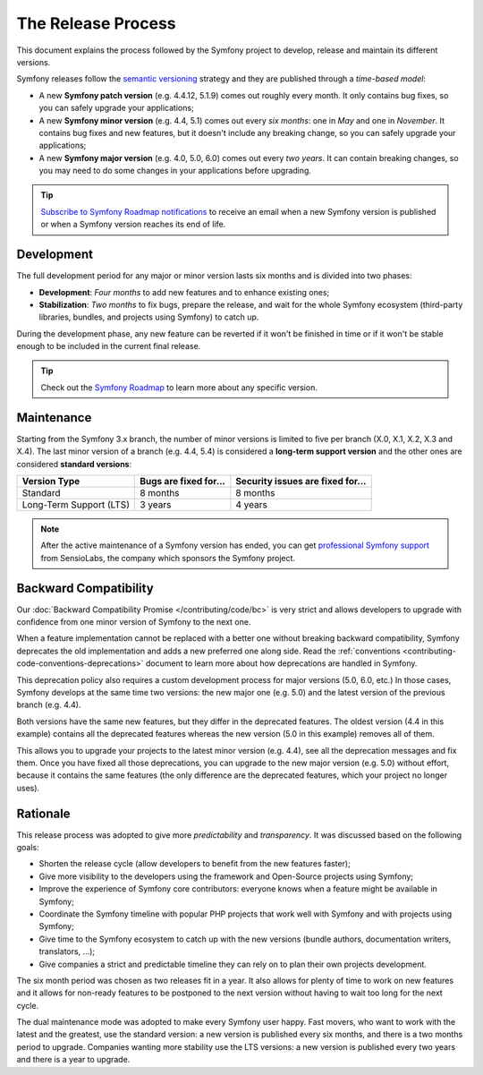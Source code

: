 The Release Process
===================

This document explains the process followed by the Symfony project to develop,
release and maintain its different versions.

Symfony releases follow the `semantic versioning`_ strategy and they are
published through a *time-based model*:

* A new **Symfony patch version** (e.g. 4.4.12, 5.1.9) comes out roughly every
  month. It only contains bug fixes, so you can safely upgrade your applications;
* A new **Symfony minor version** (e.g. 4.4, 5.1) comes out every *six months*:
  one in *May* and one in *November*. It contains bug fixes and new features, but
  it doesn't include any breaking change, so you can safely upgrade your applications;
* A new **Symfony major version** (e.g. 4.0, 5.0, 6.0) comes out every *two years*.
  It can contain breaking changes, so you may need to do some changes in your
  applications before upgrading.

.. tip::

    `Subscribe to Symfony Roadmap notifications`_ to receive an email when a new
    Symfony version is published or when a Symfony version reaches its end of life.

.. _contributing-release-development:

Development
-----------

The full development period for any major or minor version lasts six months and
is divided into two phases:

* **Development**: *Four months* to add new features and to enhance existing
  ones;

* **Stabilization**: *Two months* to fix bugs, prepare the release, and wait
  for the whole Symfony ecosystem (third-party libraries, bundles, and
  projects using Symfony) to catch up.

During the development phase, any new feature can be reverted if it won't be
finished in time or if it won't be stable enough to be included in the current
final release.

.. tip::

    Check out the `Symfony Roadmap`_ to learn more about any specific version.

.. _contributing-release-maintenance:
.. _symfony-versions:
.. _releases-lts:

Maintenance
-----------

Starting from the Symfony 3.x branch, the number of minor versions is limited to
five per branch (X.0, X.1, X.2, X.3 and X.4). The last minor version of a branch
(e.g. 4.4, 5.4) is considered a **long-term support version** and the other
ones are considered **standard versions**:

=======================  =====================  ================================
Version Type             Bugs are fixed for...  Security issues are fixed for...
=======================  =====================  ================================
Standard                 8 months               8 months
Long-Term Support (LTS)  3 years                4 years
=======================  =====================  ================================

.. note::

    After the active maintenance of a Symfony version has ended, you can get
    `professional Symfony support`_ from SensioLabs, the company which sponsors
    the Symfony project.

.. _deprecations:

Backward Compatibility
----------------------

Our :doc:`Backward Compatibility Promise </contributing/code/bc>` is very
strict and allows developers to upgrade with confidence from one minor version
of Symfony to the next one.

When a feature implementation cannot be replaced with a better one without
breaking backward compatibility, Symfony deprecates the old implementation and
adds a new preferred one along side. Read the
:ref:`conventions <contributing-code-conventions-deprecations>` document to
learn more about how deprecations are handled in Symfony.

.. _major-version-development:

This deprecation policy also requires a custom development process for major
versions (5.0, 6.0, etc.) In those cases, Symfony develops at the same time
two versions: the new major one (e.g. 5.0) and the latest version of the
previous branch (e.g. 4.4).

Both versions have the same new features, but they differ in the deprecated
features. The oldest version (4.4 in this example) contains all the deprecated
features whereas the new version (5.0 in this example) removes all of them.

This allows you to upgrade your projects to the latest minor version (e.g. 4.4),
see all the deprecation messages and fix them. Once you have fixed all those
deprecations, you can upgrade to the new major version (e.g. 5.0) without
effort, because it contains the same features (the only difference are the
deprecated features, which your project no longer uses).

Rationale
---------

This release process was adopted to give more *predictability* and
*transparency*. It was discussed based on the following goals:

* Shorten the release cycle (allow developers to benefit from the new
  features faster);
* Give more visibility to the developers using the framework and Open-Source
  projects using Symfony;
* Improve the experience of Symfony core contributors: everyone knows when a
  feature might be available in Symfony;
* Coordinate the Symfony timeline with popular PHP projects that work well
  with Symfony and with projects using Symfony;
* Give time to the Symfony ecosystem to catch up with the new versions
  (bundle authors, documentation writers, translators, ...);
* Give companies a strict and predictable timeline they can rely on to plan
  their own projects development.

The six month period was chosen as two releases fit in a year. It also allows
for plenty of time to work on new features and it allows for non-ready
features to be postponed to the next version without having to wait too long
for the next cycle.

The dual maintenance mode was adopted to make every Symfony user happy. Fast
movers, who want to work with the latest and the greatest, use the standard
version: a new version is published every six months, and there is a two months
period to upgrade. Companies wanting more stability use the LTS versions: a new
version is published every two years and there is a year to upgrade.

.. _`semantic versioning`: https://semver.org/
.. _`Subscribe to Symfony Roadmap notifications`: https://symfony.com/account/notifications
.. _`Symfony Roadmap`: https://symfony.com/releases
.. _`professional Symfony support`: https://sensiolabs.com/
